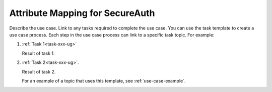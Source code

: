 .. _secureauth-attribmapping-ug:

==================
Attribute Mapping for SecureAuth
==================

Describe the use case. Link to any tasks required to complete the use case.
You can use the task template to create a use case process. Each step in the
use case process can link to a specific task topic. For example:

1. :ref:`Task 1<task-xxx-ug>`

   Result of task 1.

#. :ref:`Task 2<task-xxx-ug>`.

   Result of task 2.

   For an example of a topic that uses this template, see
   :ref:`use-case-example`.
